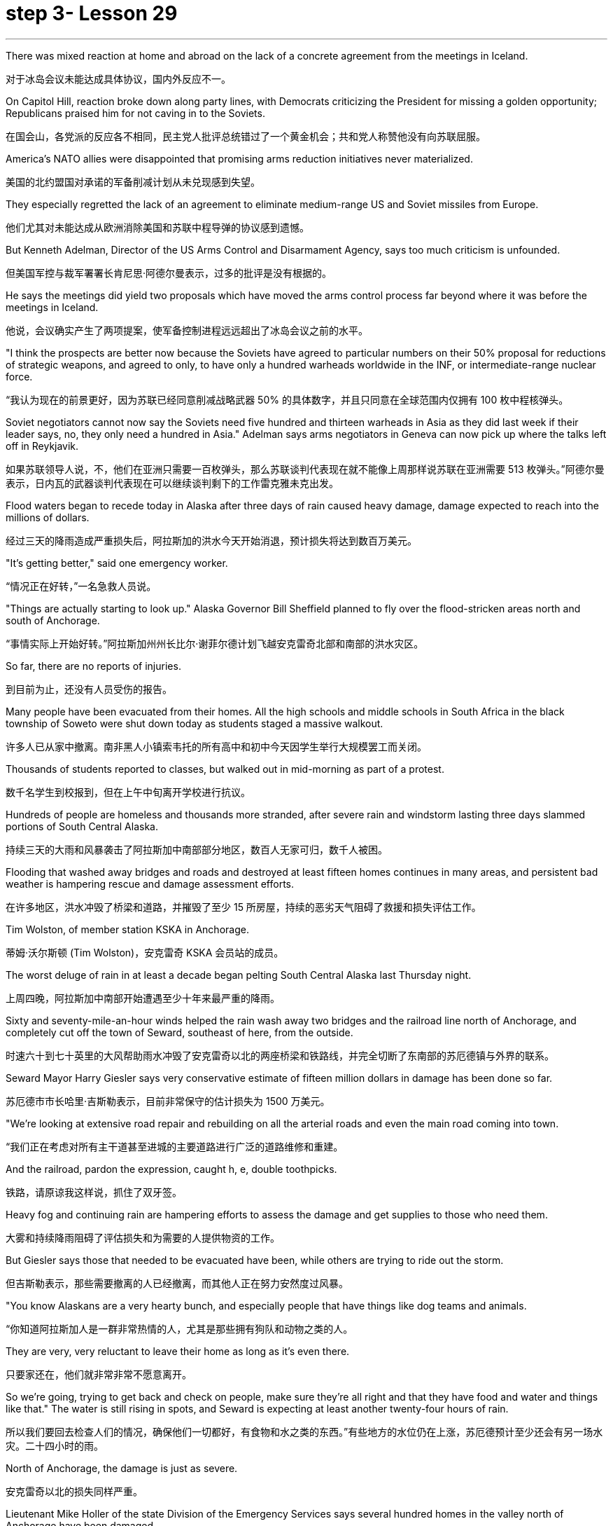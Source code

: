 
= step 3- Lesson 29
:toc: left
:toclevels: 3
:sectnums:
:stylesheet: ../../+ 000 eng选/美国高中历史教材 American History ： From Pre-Columbian to the New Millennium/myAdocCss.css

'''

There was mixed reaction at home and abroad on the lack of a concrete agreement from the meetings in Iceland.

[.my2]
对于冰岛会议未能达成具体协议，国内外反应不一。

On Capitol Hill, reaction broke down along party lines, with Democrats criticizing the President for missing a golden opportunity; Republicans praised him for not caving in to the Soviets.

[.my2]
在国会山，各党派的反应各不相同，民主党人批评总统错过了一个黄金机会；共和党人称赞他没有向苏联屈服。

America's NATO allies were disappointed that promising arms reduction initiatives never materialized.

[.my2]
美国的北约盟国对承诺的军备削减计划从未兑现感到失望。

They especially regretted the lack of an agreement to eliminate medium-range US and Soviet missiles from Europe.

[.my2]
他们尤其对未能达成从欧洲消除美国和苏联中程导弹的协议感到遗憾。

But Kenneth Adelman, Director of the US Arms Control and Disarmament Agency, says too much criticism is unfounded.

[.my2]
但美国军控与裁军署署长肯尼思·阿德尔曼表示，过多的批评是没有根据的。

He says the meetings did yield two proposals which have moved the arms control process far beyond where it was before the meetings in Iceland.

[.my2]
他说，会议确实产生了两项提案，使军备控制进程远远超出了冰岛会议之前的水平。

"I think the prospects are better now because the Soviets have agreed to particular numbers on their 50% proposal for reductions of strategic weapons, and agreed to only, to have only a hundred warheads worldwide in the INF, or intermediate-range nuclear force.

[.my2]
“我认为现在的前景更好，因为苏联已经同意削减战略武器 50% 的具体数字，并且只同意在全球范围内仅拥有 100 枚中程核弹头。

Soviet negotiators cannot now say the Soviets need five hundred and thirteen warheads in Asia as they did last week if their leader says, no, they only need a hundred in Asia." Adelman says arms negotiators in Geneva can now pick up where the talks left off in Reykjavik.

[.my2]
如果苏联领导人说，不，他们在亚洲只需要一百枚弹头，那么苏联谈判代表现在就不能像上周那样说苏联在亚洲需要 513 枚弹头。”阿德尔曼表示，日内瓦的武器谈判代表现在可以继续谈判剩下的工作雷克雅未克出发。

Flood waters began to recede today in Alaska after three days of rain caused heavy damage, damage expected to reach into the millions of dollars.

[.my2]
经过三天的降雨造成严重损失后，阿拉斯加的洪水今天开始消退，预计损​​失将达到数百万美元。

"It's getting better," said one emergency worker.

[.my2]
“情况正在好转，”一名急救人员说。

"Things are actually starting to look up." Alaska Governor Bill Sheffield planned to fly over the flood-stricken areas north and south of Anchorage.

[.my2]
“事情实际上开始好转。”阿拉斯加州州长比尔·谢菲尔德计划飞越安克雷奇北部和南部的洪水灾区。

So far, there are no reports of injuries.

[.my2]
到目前为止，还没有人员受伤的报告。

Many people have been evacuated from their homes. All the high schools and middle schools in South Africa in the black township of Soweto were shut down today as students staged a massive walkout.

[.my2]
许多人已从家中撤离。南非黑人小镇索韦托的所有高中和初中今天因学生举行大规模罢工而关闭。

Thousands of students reported to classes, but walked out in mid-morning as part of a protest.

[.my2]
数千名学生到校报到，但在上午中旬离开学校进行抗议。

Hundreds of people are homeless and thousands more stranded, after severe rain and windstorm lasting three days slammed portions of South Central Alaska.

[.my2]
持续三天的大雨和风暴袭击了阿拉斯加中南部部分地区，数百人无家可归，数千人被困。

Flooding that washed away bridges and roads and destroyed at least fifteen homes continues in many areas, and persistent bad weather is hampering rescue and damage assessment efforts.

[.my2]
在许多地区，洪水冲毁了桥梁和道路，并摧毁了至少 15 所房屋，持续的恶劣天气阻碍了救援和损失评估工作。

Tim Wolston, of member station KSKA in Anchorage.

[.my2]
蒂姆·沃尔斯顿 (Tim Wolston)，安克雷奇 KSKA 会员站的成员。

The worst deluge of rain in at least a decade began pelting South Central Alaska last Thursday night.

[.my2]
上周四晚，阿拉斯加中南部开始遭遇至少十年来最严重的降雨。

Sixty and seventy-mile-an-hour winds helped the rain wash away two bridges and the railroad line north of Anchorage, and completely cut off the town of Seward, southeast of here, from the outside.

[.my2]
时速六十到七十英里的大风帮助雨水冲毁了安克雷奇以北的两座桥梁和铁路线，并完全切断了东南部的苏厄德镇与外界的联系。

Seward Mayor Harry Giesler says very conservative estimate of fifteen million dollars in damage has been done so far.

[.my2]
苏厄德市市长哈里·吉斯勒表示，目前非常保守的估计损失为 1500 万美元。

"We're looking at extensive road repair and rebuilding on all the arterial roads and even the main road coming into town.

[.my2]
“我们正在考虑对所有主干道甚至进城的主要道路进行广泛的道路维修和重建。

And the railroad, pardon the expression, caught h, e, double toothpicks.

[.my2]
铁路，请原谅我这样说，抓住了双牙签。

Heavy fog and continuing rain are hampering efforts to assess the damage and get supplies to those who need them.

[.my2]
大雾和持续降雨阻碍了评估损失和为需要的人提供物资的工作。

But Giesler says those that needed to be evacuated have been, while others are trying to ride out the storm.

[.my2]
但吉斯勒表示，那些需要撤离的人已经撤离，而其他人正在努力安然度过风暴。

"You know Alaskans are a very hearty bunch, and especially people that have things like dog teams and animals.

[.my2]
“你知道阿拉斯加人是一群非常热情的人，尤其是那些拥有狗队和动物之类的人。

They are very, very reluctant to leave their home as long as it's even there.

[.my2]
只要家还在，他们就非常非常不愿意离开。

So we're going, trying to get back and check on people, make sure they're all right and that they have food and water and things like that." The water is still rising in spots, and Seward is expecting at least another twenty-four hours of rain.

[.my2]
所以我们要回去检查人们的情况，确保他们一切都好，有食物和水之类的东西。”有些地方的水位仍在上涨，苏厄德预计至少还会有另一场水灾。二十四小时的雨。

North of Anchorage, the damage is just as severe.

[.my2]
安克雷奇以北的损失同样严重。

Lieutenant Mike Holler of the state Division of the Emergency Services says several hundred homes in the valley north of Anchorage have been damaged.

[.my2]
州紧急服务部门的迈克·霍勒中尉表示，安克雷奇北部山谷中的数百所房屋遭到破坏。

"It remains to be seen, as people literally walk out of the woods or find dry ground and are evacuated, as to just what extent the damage will get total." Lieutenant Holler says two major bridges north of Anchorage were totally washed away by the raging waters, and tracks belonging to the Alaska Railroad, which provides a major form of transportation between Anchorage and Fairbanks, were destroyed.

[.my2]
“当人们真正走出树林或找到干燥的地面并被疏散时，损失的总体程度还有待观察。”霍勒中尉说，安克雷奇以北的两座主要桥梁被汹涌的海水完全冲毁，阿拉斯加铁路的轨道被摧毁，该铁路是安克雷奇和费尔班克斯之间的主要交通方式。

"Now, as far as the goods, shipment of goods and materials to sustain life in the interior of Alaska, that particular transportation avenue has been totally shut off, along with the highway as far as using overland trucking and so forth." Emergency shelters have been set up for those left homeless by the flooding.

[.my2]
“现在，就阿拉斯加内陆地区维持生命的货物、货物和材料的运输而言，这条特定的运输通道已经完全关闭，高速公路以及使用陆路卡车运输等都已被完全关闭。”已经为那些因洪水而无家可归的人设立了紧急避难所。

Alaska Governor Bill Sheffield has issued disaster declarations in order to free up state relief funds, and the state is hoping for federal aid.

[.my2]
阿拉斯加州州长比尔·谢菲尔德已发布灾难声明，以释放州救援资金，该州希望获得联邦援助。

Officials say because of the remoteness of many of the communities involved, it may be several days before the damage is fully assessed, and that's if threatening clouds don't release more rain.

[.my2]
官员们表示，由于许多受影响社区地处偏远，可能需要几天时间才能对损失进行全面评估，而且前提是威胁性的云层不会释放更多降雨。

For National Public Radio, this is Tim Wolston in Anchorage, Alaska. The conflict between Arab and Jew in Israel and the occupied territories is fought with bombs and jet fighter attacks and with high level political posturing.

[.my2]
我是国家公共广播电台的蒂姆·沃尔斯顿，来自阿拉斯加安克雷奇。以色列和被占领土上的阿拉伯人和犹太人之间的冲突是通过炸弹和喷气式战斗机袭击以及高层政治姿态进行的。

But there's also a psychological struggle between the two.

[.my2]
但两人之间也存在心理斗争。

New York Times Correspondent David Shipler has written a book called Arab and Jew, which explores the stereotypes and myths that Israelis learn about Arabs, and that Arabs learn about Israelis.

[.my2]
《纽约时报》记者大卫·希普勒 (David Shipler) 写了一本名为《阿拉伯与犹太人》的书，探讨了以色列人对阿拉伯人以及阿拉伯人对以色列人的刻板印象和神话。

"These myths," said Shipler, "stem from and help perpetuate the political and military conflicts.

[.my2]
“这些神话，”希普勒说，“源于并助长了政治和军事冲突。

"Shipler says the two cultures teach their children to hate in the schools.

[.my2]
“希普勒说，这两种文化在学校里教导孩子们仇恨。

"Increasingly, Israeli Jews are beginning to realize that the battlefield is not only on the frontiers of their country ,but also in the minds of their children, that what happens in classrooms, how the Arab is portrayed in text-books, how the teachers talk about Arabs, how Arab children see Jews as they grow up—all of these elements are important in shaping the future, because the prejudices are very deep and are reinforced so thoroughly everyday that it's hard to see a way out of them .There is textbook called The Arabs and Islam that's used …​

[.my2]
“越来越多的以色列犹太人开始意识到，战场不仅在他们国家的边境，而且也在他们孩子的心中，教室里发生了什么，教科书上如何描绘阿拉伯人，老师们如何谈论阿拉伯人，阿拉伯儿童在成长过程中如何看待犹太人——所有这些因素对于塑造未来都很重要，因为偏见非常根深蒂固，而且每天都在强化，以至于很难找到摆脱它们的出路。名为《阿拉伯人和伊斯兰教》的教科书使用了……​

it's published by the Israeli Ministry of Education and Culture and used in religious Jewish schools for seventh and eighth graders.

[.my2]
它由以色列教育和文化部出版，并在宗教犹太学校七年级和八年级学生中使用。

And that textbook portrays the Arab as essentially primitive and violent.

[.my2]
那本教科书将阿拉伯人描绘成本质上原始且暴力的人。

These two concepts go together in the sense that the Arab affection for violence and battle and warfare and robbery is highlighted.

[.my2]
这两个概念结合在一起，突出了阿拉伯人对暴力、战斗、战争和抢劫的喜爱。

And you don't get any sense at all of the Arab as a modern, urban professional.

[.my2]
作为现代城市专业人士，你根本无法理解阿拉伯人。

The Arab is a desert warrior essentially, whose children grow up playing games.

[.my2]
阿拉伯人本质上是沙漠战士，他们的孩子是在游戏中长大的。

+

For example, there's a passage that says the Bedouin man is proud to engage in robbery and so educates his children.

[.my2]
例如，有一段话说贝都因人以抢劫为荣，因此教育他的孩子。

Bedouin children like the game 'Hassu' —robbery raids.

[.my2]
贝都因儿童喜欢“Hassu”游戏——抢劫袭击。

They compete in running and wrestling and learn to use weapons at a very young age.

[.my2]
他们在很小的时候就参加跑步和摔跤比赛，并学习使用武器。

In another section, there's a phrase that says, 'the women who lose their sons or husbands in the battle receive the hard news without weeping or cries.' In other words, the Arab doesn't value human life somehow.

[.my2]
另一节中有这样一句话：“在战斗中失去儿子或丈夫的妇女们在收到这个沉重的消息时没有哭泣或哭泣。”换句话说，阿拉伯人并不重视人的生命。

Now that stereotype is fairly common to many cultures." "We heard that during the Vietnam War about the Vietnamese :they don't value human life like we Westerners." "Exactly.

[.my2]
现在，这种刻板印象在许多文化中相当普遍。”“我们在越南战争期间听说越南人：他们不像我们西方人那样重视人的生命。”“没错。

During the Korean War about the Koreans, during World War II about the Japanese.

[.my2]
朝鲜战争期间关于朝鲜人，第二次世界大战期间关于日本人。

It's a fairly common one.

[.my2]
这是一种相当常见的情况。

Of course, what it does is dehumanize the Arab in the eyes of Jewish children who are raised with these textbooks." "Now what happens when you go to schools of Arabs inside Israeli occupied territory? How did they portray the Jews, the Israelis?" "The textbooks that are used surreptitiously in Arab schools on the West Bank, for example, are published by Jordan." "You say, surreptitiously." "Yes, because the Israeli procedure is to take those Jordanian textbooks, expurgate the offensive passages and republish them.

[.my2]
当然，它的作用是在那些用这些教科书长大的犹太孩子眼中使阿拉伯人失去人性。”“现在，当你去以色列占领区内的阿拉伯人学校时会发生什么？他们如何描绘犹太人、以色列人？” “例如，约旦河西岸的阿拉伯学校偷偷使用的教科书就是约旦出版的。” “你说，偷偷地。” “是的，因为以色列的程序是拿走那些约旦教科书，删除冒犯性的段落并重新出版。

But in fact they have only three inspectors for a thousand schools to check to make sure that Arab teachers are not using the Jordanian versions.

[.my2]
但事实上，他们只有三名督察员对一千所学校进行检查，以确保阿拉伯教师没有使用约旦版本。

So they really can't check up very thoroughly.

[.my2]
所以他们确实无法查得很彻底。

And the Jordanian versions do creep into the classrooms.

[.my2]
约旦版本也确实走进了教室。

What happens in those textbooks is that Jews are portrayed as violent and are hardly seen at all except in the context of the Arab-Israeli conflict.

[.my2]
这些教科书中发生的情况是，犹太人被描绘成暴力的人，除了在阿以冲突的背景下之外，几乎很少看到犹太人。

One of the interesting companion stereotypes to the Jew as violent that you see in Arab textbooks is the Jew as a coward.

[.my2]
你在阿拉伯教科书中看到的关于犹太人暴力的有趣的刻板印象之一是犹太人是胆小鬼。

This idea is quite pervasive.

[.my2]
这种想法相当普遍。

The Jew is strong because he has advanced weapons, but in his soul, in his heart he's a coward, and so he hides behind these weapons." "Is there any way to gauge whether these stereotypes, whether the school's socialization process is really working? In other words, can you somehow measure if the …​

[.my2]
犹太人很强大，因为他拥有先进的武器，但在他的灵魂里，在他的内心里，他是一个胆小鬼，所以他躲在这些武器后面。”“有没有办法衡量这些刻板印象，学校的社会化进程是否真正发挥作用？换句话说，你能以某种方式衡量...​

how these teachings of the schools are affecting the way Arab and Israeli children interact with each other, that it makes them hostile toward each other?" "In the first place Arab and Israeli children hardly ever have contact and rarely have an opportunity to interact, because they live separately, they go to separate schools, and what not.

[.my2]
学校的这些教义如何影响阿拉伯和以色列儿童彼此互动的方式，使他们彼此敌视？” “首先，阿拉伯和以色列儿童几乎没有接触，也很少有互动的机会，因为他们分开住，上不同的学校，等等。

But I think there's no question that the school setting on both sides encourages bigotry.

[.my2]
但我认为，毫无疑问，双方的学校环境都鼓励偏见。

There was one example that brought it home to me of an Israeli girl who was ten years old, who came home from school one day after an attack on Arab mayors on the West Bank, and she said, 'Mommy, are we glad or not glad that it happened?'" "She didn't know." "Her mother said, 'We're absolutely not glad.

[.my2]
有一个让我印象深刻的例子，一位十岁的以色列女孩在约旦河西岸的阿拉伯市长遭到袭击后一天放学回家，她说：‘妈妈，我们高兴还是不高兴？很高兴这件事发生了？'” “她不知道。” “她妈妈说，‘我们绝对不高兴。

Violence is never the way.' And the next day she came home from school, and she said, 'Mommy, you're wrong.

[.my2]
暴力永远不是出路。第二天她放学回家，她说：‘妈妈，你错了。

We are glad it happened.' I don't know where she picked it up, whether from other children or from a teacher.

[.my2]
我们很高兴这件事发生了。我不知道她是从哪里学来的，是从其他孩子那里学来的，还是从老师那里学来的。

But there are some schools, and in especially religious schools in Israel devoted to teaching children of right-wing ultranationalists, where the instruction is quite ideological in terms of rejecting the Arab as an alien who really doesn't belong in this land except as a subordinate to the Jew.

[.my2]
但也有一些学校，特别是以色列的宗教学校，致力于教育右翼极端民族主义者的孩子，这些学校的教学相当意识形态化，拒绝将阿拉伯人视为外国人，除了作为阿拉伯人之外，实际上不属于这片土地。从属于犹太人。

Young people have told me that they're taught that the Arab is Amalek, the ancient enemy of the Jews in the Bible who is to be exterminated." "You have been talking a lot about school textbooks, for instance, what's taught in the schools as a way of perpetuating these stereotypes.

[.my2]
年轻人告诉我，他们被教导说，阿拉伯人是亚玛力人，是圣经中犹太人的远古敌人，应该被消灭。”学校作为延续这些陈规定型观念的一种方式。

In our own country, of course, there's been a big effort in the past ten-twenty years to purge textbooks in the classrooms of the sort of stereotypes we have had of blacks, for instance, or Indians.

[.my2]
当然，在我们自己的国家，过去十二十年里我们付出了巨大的努力，清除课堂教科书中对黑人或印度人的刻板印象。

Is there anybody in Israel who is trying to do a similar thing with the Israeli textbooks?" "Yes, there is an entire effort being conducted by the Vanier Foundation with the Ministry of Education's cooperation to take these stereotypes out of text books, to write new ones, to revise the curriculum from top to bottom, beginning in the youngest grades in an effort to sensitize Israeli Jewish children to the richness and diversity of Arab culture and to portray Arabs as more than just enemies, but also as fellow citizens and neighbors." "And this is something the government condones?" "Well, half-heartedly.

[.my2]
以色列是否有人试图对以色列教科书做类似的事情？” “是的，瓦尼尔基金会正在与教育部合作进行全面的努力，以消除教科书中的这些刻板印象，编写新课程，从最低年级开始，从上到下修改课程，努力让以色列犹太儿童了解阿拉伯文化的丰富性和多样性，并将阿拉伯人描绘成不仅仅是敌人，而且是同胞和邻居” “这是政府纵容的事情吗？” “嗯，半心半意的。

There is a support for it officially in the Education Ministry, but the religious schools are reluctant to do it.

[.my2]
教育部对此表示正式支持，但宗教学校不愿意这样做。

And there's been some resistance on the part of some educators at the level of school principal or teacher.

[.my2]
一些校长或教师级别的教育工作者也存在一些阻力。

So it's a mixed picture.

[.my2]
所以这是一个复杂的情况。

It's gone to the point where quite a few eleventh grade classes now are following an elective curriculum in which they begin the first day by writing down all the words that come to mind when they think of Arabs.

[.my2]
现在，相当多的十一年级班级都在遵循选修课程，他们在第一天开始时写下他们想到阿拉伯人时想到的所有单词。

The teacher then puts them up on the blackboard, and the kids have to sit there and stare at their own prejudices.

[.my2]
然后老师把它们放在黑板上，孩子们必须坐在那里盯着自己的偏见。

And that's the beginning of a process of dealing with the stereotypes they've grown up with." David Shipler.

[.my2]
这是处理他们成长过程中的刻板印象过程的开始。”大卫·希普勒。

His new book is called Arab and Jews : Wounded Spirits in A Promised Land .

[.my2]
他的新书名为《阿拉伯和犹太人：应许之地中受伤的灵魂》。

'''

